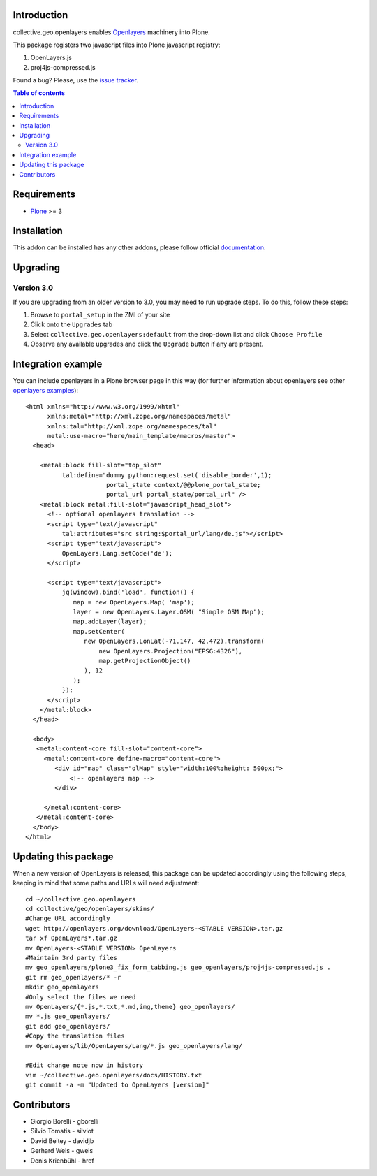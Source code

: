 Introduction
============

collective.geo.openlayers enables `Openlayers`_ machinery into Plone.

This package registers two javascript files into Plone javascript registry:

1. OpenLayers.js
2. proj4js-compressed.js



.. image:: https://secure.travis-ci.org/collective/collective.geo.openlayers.png
    :target: http://travis-ci.org/collective/collective.geo.openlayers

Found a bug? Please, use the `issue tracker`_.

.. contents:: Table of contents


Requirements
============

* `Plone`_ >= 3


Installation
============

This addon can be installed has any other addons, please follow official
documentation_.


Upgrading
=========

Version 3.0
-----------

If you are upgrading from an older version to 3.0, you may need to run
upgrade steps. To do this, follow these steps:

#. Browse to ``portal_setup`` in the ZMI of your site
#. Click onto the ``Upgrades`` tab
#. Select ``collective.geo.openlayers:default`` from the drop-down list and
   click ``Choose Profile``
#. Observe any available upgrades and click the ``Upgrade`` button if any
   are present.


Integration example
===================

You can include openlayers in a Plone browser page in this way
(for further information about openlayers see
other `openlayers examples`_)::

        <html xmlns="http://www.w3.org/1999/xhtml"
              xmlns:metal="http://xml.zope.org/namespaces/metal"
              xmlns:tal="http://xml.zope.org/namespaces/tal"
              metal:use-macro="here/main_template/macros/master">
          <head>

            <metal:block fill-slot="top_slot"
                  tal:define="dummy python:request.set('disable_border',1);
                              portal_state context/@@plone_portal_state;
                              portal_url portal_state/portal_url" />
            <metal:block metal:fill-slot="javascript_head_slot">
              <!-- optional openlayers translation -->
              <script type="text/javascript"
                  tal:attributes="src string:$portal_url/lang/de.js"></script>
              <script type="text/javascript">
                  OpenLayers.Lang.setCode('de');
              </script>

              <script type="text/javascript">
                  jq(window).bind('load', function() {
                     map = new OpenLayers.Map( 'map');
                     layer = new OpenLayers.Layer.OSM( "Simple OSM Map");
                     map.addLayer(layer);
                     map.setCenter(
                        new OpenLayers.LonLat(-71.147, 42.472).transform(
                            new OpenLayers.Projection("EPSG:4326"),
                            map.getProjectionObject()
                        ), 12
                     );
                  });
              </script>
            </metal:block>
          </head>

          <body>
           <metal:content-core fill-slot="content-core">
             <metal:content-core define-macro="content-core">
                <div id="map" class="olMap" style="width:100%;height: 500px;">
                    <!-- openlayers map -->
                </div>

             </metal:content-core>
           </metal:content-core>
          </body>
        </html>

Updating this package
=====================

When a new version of OpenLayers is released, this package can be updated
accordingly using the following steps, keeping in mind that some paths and URLs
will need adjustment::

    cd ~/collective.geo.openlayers
    cd collective/geo/openlayers/skins/
    #Change URL accordingly
    wget http://openlayers.org/download/OpenLayers-<STABLE VERSION>.tar.gz
    tar xf OpenLayers*.tar.gz
    mv OpenLayers-<STABLE VERSION> OpenLayers
    #Maintain 3rd party files
    mv geo_openlayers/plone3_fix_form_tabbing.js geo_openlayers/proj4js-compressed.js .
    git rm geo_openlayers/* -r
    mkdir geo_openlayers
    #Only select the files we need
    mv OpenLayers/{*.js,*.txt,*.md,img,theme} geo_openlayers/
    mv *.js geo_openlayers/
    git add geo_openlayers/
    #Copy the translation files
    mv OpenLayers/lib/OpenLayers/Lang/*.js geo_openlayers/lang/

    #Edit change note now in history
    vim ~/collective.geo.openlayers/docs/HISTORY.txt
    git commit -a -m "Updated to OpenLayers [version]"


Contributors
============

* Giorgio Borelli - gborelli
* Silvio Tomatis - silviot
* David Beitey - davidjb
* Gerhard Weis - gweis
* Denis Krienbühl - href


.. _Openlayers: http://openlayers.org
.. _Plone: http://plone.org
.. _openlayers examples: http://dev.openlayers.org/releases/OpenLayers-2.12/examples
.. _issue tracker: https://github.com/collective/collective.geo.bundle/issues
.. _documentation: http://plone.org/documentation/kb/installing-add-ons-quick-how-to
